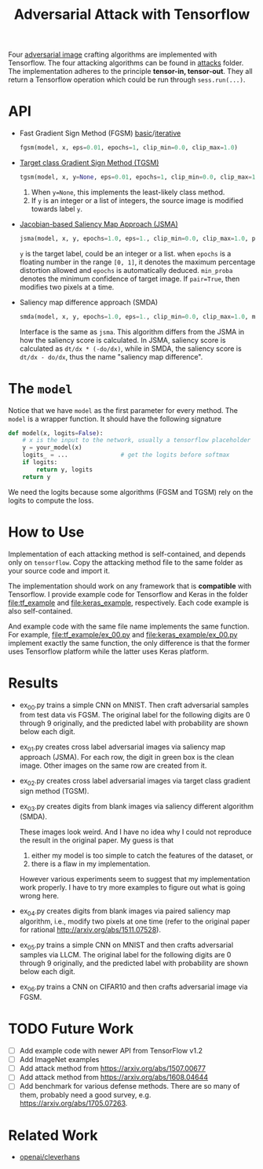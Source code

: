 #+TITLE: Adversarial Attack with Tensorflow
#+STARTUP: hideblocks

Four [[https://arxiv.org/abs/1312.6199][adversarial image]] crafting algorithms are implemented with
Tensorflow.  The four attacking algorithms can be found in [[file:attacks][attacks]]
folder.  The implementation adheres to the principle *tensor-in,
tensor-out*.  They all return a Tensorflow operation which could be
run through =sess.run(...)=.

* API

- Fast Gradient Sign Method (FGSM) [[https://arxiv.org/abs/1412.6572/][basic]]/[[https://arxiv.org/abs/1607.02533][iterative]]

  #+BEGIN_SRC python
fgsm(model, x, eps=0.01, epochs=1, clip_min=0.0, clip_max=1.0)
  #+END_SRC

- [[https://arxiv.org/abs/1607.02533][Target class Gradient Sign Method (TGSM)]]

  #+BEGIN_SRC python
tgsm(model, x, y=None, eps=0.01, epochs=1, clip_min=0.0, clip_max=1.0)
  #+END_SRC

  1. When =y=None=, this implements the least-likely class method.
  2. If =y= is an integer or a list of integers, the source image is
     modified towards label =y=.

- [[https://arxiv.org/abs/1511.07528][Jacobian-based Saliency Map Approach (JSMA)]]

  #+BEGIN_SRC python
jsma(model, x, y, epochs=1.0, eps=1., clip_min=0.0, clip_max=1.0, pair=False, min_proba=0.0)
  #+END_SRC

  =y= is the target label, could be an integer or a list.  when
  =epochs= is a floating number in the range =[0, 1]=, it denotes the
  maximum percentage distortion allowed and =epochs= is automatically
  deduced.  =min_proba= denotes the minimum confidence of target
  image.  If =pair=True=, then modifies two pixels at a time.

- Saliency map difference approach (SMDA)

  #+BEGIN_SRC python
smda(model, x, y, epochs=1.0, eps=1., clip_min=0.0, clip_max=1.0, min_proba=0.0)
  #+END_SRC

  Interface is the same as =jsma=.  This algorithm differs from the
  JSMA in how the saliency score is calculated.  In JSMA, saliency
  score is calculated as =dt/dx * (-do/dx)=, while in SMDA, the
  saliency score is =dt/dx - do/dx=, thus the name "saliency map
  difference".

* The =model=

Notice that we have =model= as the first parameter for every method.
The =model= is a wrapper function.  It should have the following
signature

#+BEGIN_SRC python
def model(x, logits=False):
    # x is the input to the network, usually a tensorflow placeholder
    y = your_model(x)
    logits_ = ...               # get the logits before softmax
    if logits:
        return y, logits
    return y
#+END_SRC

We need the logits because some algorithms (FGSM and TGSM) rely on the
logits to compute the loss.

* How to Use

Implementation of each attacking method is self-contained, and depends
only on =tensorflow=.  Copy the attacking method file to the same
folder as your source code and import it.

The implementation should work on any framework that is *compatible*
with Tensorflow.  I provide example code for Tensorflow and Keras in
the folder [[file:tf_example]] and [[file:keras_example]], respectively.  Each
code example is also self-contained.

And example code with the same file name implements the same function.
For example, [[file:tf_example/ex_00.py]] and [[file:keras_example/ex_00.py]]
implement exactly the same function, the only difference is that the
former uses Tensorflow platform while the latter uses Keras platform.

* Results

- ex_00.py trains a simple CNN on MNIST.  Then craft adversarial
  samples from test data vis FGSM.  The original label for the
  following digits are 0 through 9 originally, and the predicted label
  with probability are shown below each digit.

  [[file:img/ex_00.png]]

- ex_01.py creates cross label adversarial images via saliency map
  approach (JSMA).  For each row, the digit in green box is the clean
  image.  Other images on the same row are created from it.

  [[file:img/ex_01.png]]

- ex_02.py creates cross label adversarial images via target class
  gradient sign method (TGSM).

  [[file:img/ex_02.png]]

- ex_03.py creates digits from blank images via saliency different
  algorithm (SMDA).

  [[file:img/ex_03.png]]

  These images look weird.  And I have no idea why I could not
  reproduce the result in the original paper.  My guess is that
  1. either my model is too simple to catch the features of the
     dataset, or
  2. there is a flaw in my implementation.

  However various experiments seem to suggest that my implementation
  work properly.  I have to try more examples to figure out what is
  going wrong here.

- ex_04.py creates digits from blank images via paired saliency map
  algorithm, i.e., modify two pixels at one time (refer to the
  original paper for rational http://arxiv.org/abs/1511.07528).

  [[file:img/ex_04.png]]

- ex_05.py trains a simple CNN on MNIST and then crafts adversarial
  samples via LLCM.  The original label for the following digits are 0
  through 9 originally, and the predicted label with probability are
  shown below each digit.

  [[file:img/ex_05.png]]

- ex_06.py trains a CNN on CIFAR10 and then crafts adversarial image
  via FGSM.

  [[file:img/ex_06.png]]

* TODO Future Work

- [ ] Add example code with newer API from TensorFlow v1.2
- [ ] Add ImageNet examples
- [ ] Add attack method from https://arxiv.org/abs/1507.00677
- [ ] Add attack method from https://arxiv.org/abs/1608.04644
- [ ] Add benchmark for various defense methods.  There are so many of them,
  probably need a good survey, e.g. https://arxiv.org/abs/1705.07263.

* Related Work

- [[https://github.com/openai/cleverhans][openai/cleverhans]]
